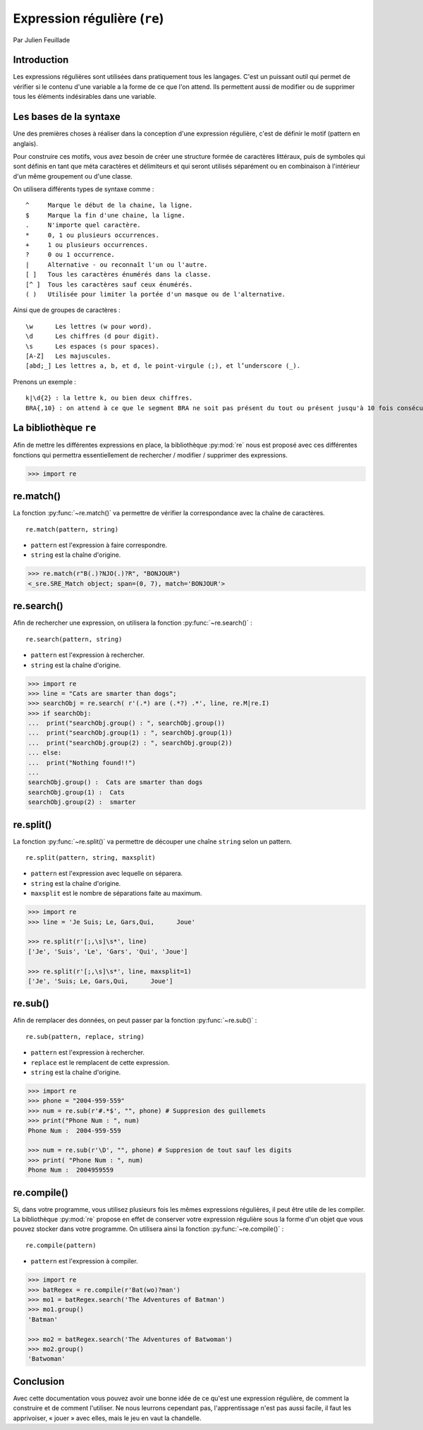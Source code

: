 .. _re-tutorial:

Expression régulière (``re``)
=============================

Par Julien Feuillade

Introduction
------------

Les expressions régulières sont utilisées dans pratiquement tous les langages. C'est un puissant outil qui permet de vérifier si le contenu d'une variable a la forme de ce que l'on attend.
Ils permettent aussi de modifier ou de supprimer tous les éléments indésirables dans une variable.

Les bases de la syntaxe
-----------------------

Une des premières choses à réaliser dans la conception d'une expression régulière, c'est de définir le motif (pattern en anglais).

Pour construire ces motifs, vous avez besoin de créer une structure formée de caractères littéraux, puis de symboles qui sont définis en tant que méta caractères et délimiteurs et qui seront utilisés séparément ou en combinaison à l'intérieur d'un même groupement ou d'une classe.

On utilisera différents types de syntaxe comme :

::

	^     Marque le début de la chaine, la ligne.
	$     Marque la fin d'une chaine, la ligne.
	.     N'importe quel caractère.
	*     0, 1 ou plusieurs occurrences.
	+     1 ou plusieurs occurrences.
	?     0 ou 1 occurrence.
	|     Alternative - ou reconnaît l'un ou l'autre.
	[ ]   Tous les caractères énumérés dans la classe.
	[^ ]  Tous les caractères sauf ceux énumérés.
	( )   Utilisée pour limiter la portée d'un masque ou de l'alternative.

Ainsi que de groupes de caractères :

::

	\w      Les lettres (w pour word).
	\d      Les chiffres (d pour digit).
	\s      Les espaces (s pour spaces).
	[A-Z]   Les majuscules.
	[abd;_] Les lettres a, b, et d, le point-virgule (;), et l’underscore (_).

Prenons un exemple :

::

	k|\d{2} : la lettre k, ou bien deux chiffres.
	BRA{,10} : on attend à ce que le segment BRA ne soit pas présent du tout ou présent jusqu'à 10 fois consécutives.

La bibliothèque ``re``
----------------------

Afin de mettre les différentes expressions en place, la bibliothèque :py:mod:`re` nous est proposé avec ces différentes fonctions qui permettra essentiellement de rechercher / modifier / supprimer des expressions.

.. code:: pycon

	>>> import re

re.match()
----------

La fonction :py:func:`~re.match()` va permettre de vérifier la correspondance avec la chaîne de caractères.

::

	re.match(pattern, string)

- ``pattern`` est l'expression à faire correspondre.
- ``string`` est la chaîne d'origine.

.. code:: pycon

	>>> re.match(r"B(.)?NJO(.)?R", "BONJOUR")
	<_sre.SRE_Match object; span=(0, 7), match='BONJOUR'>

re.search()
-----------

Afin de rechercher une expression, on utilisera la fonction :py:func:`~re.search()` :

::

	re.search(pattern, string)

- ``pattern`` est l'expression à rechercher.
- ``string`` est la chaîne d'origine.

.. code:: pycon

	>>> import re
	>>> line = "Cats are smarter than dogs";
	>>> searchObj = re.search( r'(.*) are (.*?) .*', line, re.M|re.I)
	>>> if searchObj:
	...  print("searchObj.group() : ", searchObj.group())
	...  print("searchObj.group(1) : ", searchObj.group(1))
	...  print("searchObj.group(2) : ", searchObj.group(2))
	... else:
	...  print("Nothing found!!")
	... 
	searchObj.group() :  Cats are smarter than dogs
	searchObj.group(1) :  Cats
	searchObj.group(2) :  smarter

re.split()
----------

La fonction :py:func:`~re.split()` va permettre de découper une chaîne ``string`` selon un pattern.

::

	re.split(pattern, string, maxsplit)

- ``pattern`` est l'expression avec lequelle on séparera.
- ``string`` est la chaîne d'origine.
- ``maxsplit`` est le nombre de séparations faite au maximum.

.. code:: pycon

	>>> import re
	>>> line = 'Je Suis; Le, Gars,Qui,      Joue'

	>>> re.split(r'[;,\s]\s*', line)
	['Je', 'Suis', 'Le', 'Gars', 'Qui', 'Joue']

	>>> re.split(r'[;,\s]\s*', line, maxsplit=1)
	['Je', 'Suis; Le, Gars,Qui,      Joue']

re.sub()
--------

Afin de remplacer des données, on peut passer par la fonction :py:func:`~re.sub()` :

::

	re.sub(pattern, replace, string)

- ``pattern`` est l'expression à rechercher.
- ``replace`` est le remplacent de cette expression.
- ``string`` est la chaîne d'origine.

.. code:: pycon

	>>> import re
	>>> phone = "2004-959-559"      
	>>> num = re.sub(r'#.*$', "", phone) # Suppresion des guillemets
	>>> print("Phone Num : ", num)
	Phone Num :  2004-959-559
	
	>>> num = re.sub(r'\D', "", phone) # Suppresion de tout sauf les digits 
	>>> print( "Phone Num : ", num)
	Phone Num :  2004959559

re.compile()
------------

Si, dans votre programme, vous utilisez plusieurs fois les mêmes expressions régulières, il peut être utile de les compiler. La bibliothèque :py:mod:`re` propose en effet de conserver votre expression régulière sous la forme d'un objet que vous pouvez stocker dans votre programme. On utilisera ainsi la fonction :py:func:`~re.compile()` :

::

	re.compile(pattern)

- ``pattern`` est l'expression à compiler.

.. code:: pycon

	>>> import re
	>>> batRegex = re.compile(r'Bat(wo)?man')
	>>> mo1 = batRegex.search('The Adventures of Batman')
	>>> mo1.group()
	'Batman'

	>>> mo2 = batRegex.search('The Adventures of Batwoman')
	>>> mo2.group()
	'Batwoman'

Conclusion
----------

Avec cette documentation vous pouvez avoir une bonne idée de ce qu'est une expression régulière, de comment la construire et de comment l'utiliser. Ne nous leurrons cependant pas, l'apprentissage n'est pas aussi facile, il faut les apprivoiser, « jouer » avec elles, mais le jeu en vaut la chandelle.

.. <julien.feuillade@he-arc.ch>

.. Bibliographie (ceci est un commentaire)

.. https://www.tutorialspoint.com/python/python_reg_expressions.htm
.. http://apprendre-python.com/page-expressions-regulieres-regular-python
.. https://regexone.com/references/python
.. http://www.python-course.eu/re_advanced.php
.. https://www.analyticsvidhya.com/blog/2015/06/regular-expression-python/
